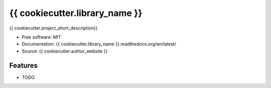 ===============================
{{ cookiecutter.library_name }}
===============================

{{ cookiecutter.project_short_description}}

* Free software: MIT
* Documentation: {{ cookiecutter.library_name }}.readthedocs.org/en/latest/
* Source: {{ cookiecutter.author_website }}

Features
--------

* TODO
